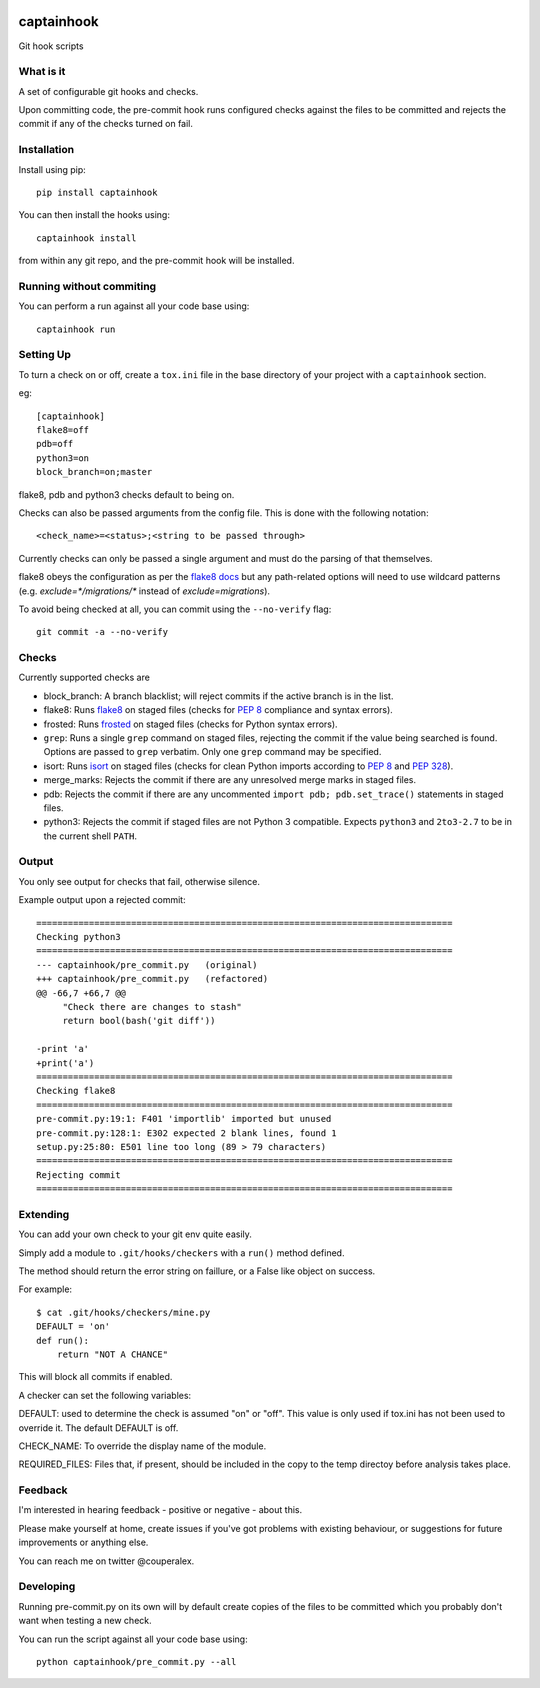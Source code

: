 .. image:: https://travis-ci.org/alexcouper/captainhook.svg?branch=master
    :target: https://travis-ci.org/alexcouper/captainhook
.. image:: http://img.shields.io/pypi/v/captainhook.svg
    :target: https://pypi.python.org/pypi/captainhook/
.. image:: https://img.shields.io/pypi/pyversions/captainhook.svg
    :target: https://pypi.python.org/pypi/captainhook/

captainhook
===========

Git hook scripts

What is it
----------

A set of configurable git hooks and checks.

Upon committing code, the pre-commit hook runs configured checks against the
files to be committed and rejects the commit if any of the checks turned on fail.

.. image:: http://f.cl.ly/items/3H0a1q2b090q2s2N3N2m/demo2.gif
    :alt: Demo

Installation
------------

Install using pip::

    pip install captainhook

You can then install the hooks using::

    captainhook install

from within any git repo, and the pre-commit hook will be installed.

Running without commiting
-------------------------

You can perform a run against all your code base using::

    captainhook run


Setting Up
----------

To turn a check on or off, create a ``tox.ini`` file
in the base directory of your project with a ``captainhook`` section.

eg::


    [captainhook]
    flake8=off
    pdb=off
    python3=on
    block_branch=on;master


flake8, pdb and python3 checks default to being on.

Checks can also be passed arguments from the config file. This is done with
the following notation::

    <check_name>=<status>;<string to be passed through>

Currently checks can only be passed a single argument and must do the parsing
of that themselves.

flake8 obeys the configuration as per the
`flake8 docs <http://flake8.readthedocs.org/en/latest/config.html>`_ but any
path-related options will need to use wildcard patterns (e.g.
`exclude=*/migrations/*` instead of `exclude=migrations`).

To avoid being checked at all, you can commit using the ``--no-verify`` flag::

    git commit -a --no-verify


Checks
------

Currently supported checks are

- block_branch: A branch blacklist; will reject commits if the active branch is
  in the list.

- flake8: Runs flake8_ on staged files (checks for `PEP 8`_ compliance and
  syntax errors).

- frosted: Runs frosted_ on staged files (checks for Python syntax errors).

- ``grep``: Runs a single ``grep`` command on staged files, rejecting the
  commit if the value being searched is found. Options are passed to ``grep``
  verbatim. Only one ``grep`` command may be specified.

- isort: Runs isort_ on staged files (checks for clean Python imports according
  to `PEP 8`_ and `PEP 328`_).

- merge_marks: Rejects the commit if there are any unresolved merge marks in
  staged files.

- pdb: Rejects the commit if there are any uncommented ``import pdb;
  pdb.set_trace()`` statements in staged files.

- python3: Rejects the commit if staged files are not Python 3 compatible.
  Expects ``python3`` and ``2to3-2.7`` to be in the current shell ``PATH``.

  .. _flake8: https://pypi.python.org/pypi/flake8
  .. _frosted: https://pypi.python.org/pypi/frosted
  .. _isort: https://pypi.python.org/pypi/isort
  .. _`PEP 8`: https://www.python.org/dev/peps/pep-0008/
  .. _`PEP 328`: https://www.python.org/dev/peps/pep-0328/

Output
------

You only see output for checks that fail, otherwise silence.

Example output upon a rejected commit::


    ===============================================================================
    Checking python3
    ===============================================================================
    --- captainhook/pre_commit.py   (original)
    +++ captainhook/pre_commit.py   (refactored)
    @@ -66,7 +66,7 @@
         "Check there are changes to stash"
         return bool(bash('git diff'))

    -print 'a'
    +print('a')
    ===============================================================================
    Checking flake8
    ===============================================================================
    pre-commit.py:19:1: F401 'importlib' imported but unused
    pre-commit.py:128:1: E302 expected 2 blank lines, found 1
    setup.py:25:80: E501 line too long (89 > 79 characters)
    ===============================================================================
    Rejecting commit
    ===============================================================================


Extending
---------

You can add your own check to your git env quite easily.

Simply add a module to ``.git/hooks/checkers`` with a ``run()`` method defined.

The method should return the error string on faillure, or a False like object
on success.

For example::

    $ cat .git/hooks/checkers/mine.py
    DEFAULT = 'on'
    def run():
        return "NOT A CHANCE"

This will block all commits if enabled.

A checker can set the following variables:

DEFAULT: used to determine the check is assumed "on" or "off". This value is
only used if tox.ini has not been used to override it. The default DEFAULT is
off.

CHECK_NAME: To override the display name of the module.

REQUIRED_FILES: Files that, if present, should be included in the copy to the
temp directoy before analysis takes place.

Feedback
--------

I'm interested in hearing feedback - positive or negative - about this.

Please make yourself at home, create issues if you've got problems with existing behaviour, or suggestions for future improvements or anything else.

You can reach me on twitter @couperalex.

Developing
----------

Running pre-commit.py on its own will by default create copies of the files to
be committed which you probably don't want when testing a new check.

You can run the script against all your code base using::

    python captainhook/pre_commit.py --all
